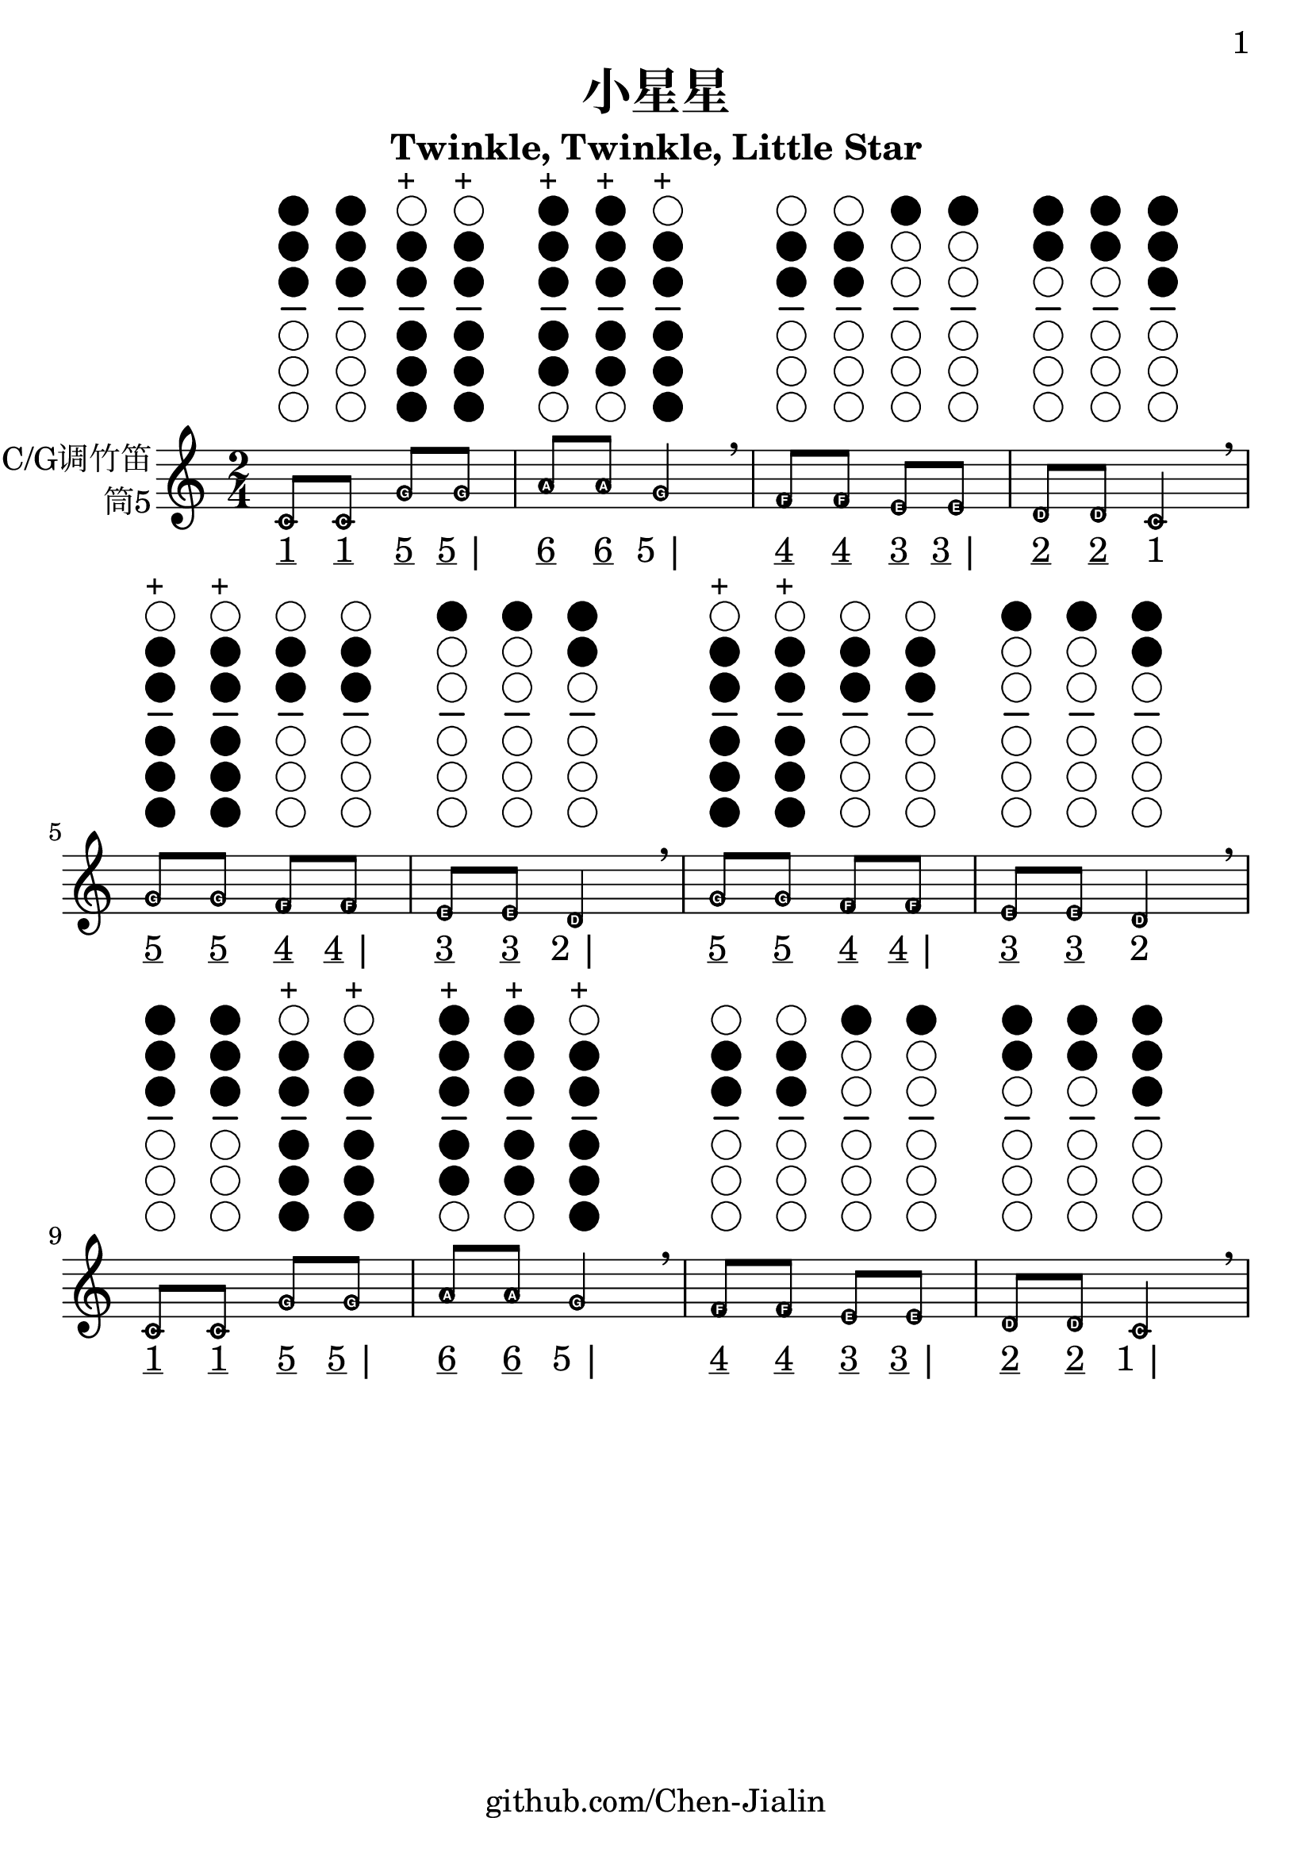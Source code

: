 \version "2.24.3"
\language english

\header {
  title = "小星星"
  subtitle = "Twinkle, Twinkle, Little Star"
  copyright = ""
  tagline = "github.com/Chen-Jialin"
}

\paper{
  #(set-paper-size "a4")
  print-page-number = ##t
  page-number-type = #'arabic
  print-first-page-number = ##t
  first-page-number = 1
  tagline = ##f
}

#(define Ez_numbers_engraver
   (make-engraver
    (acknowledgers
     ((note-head-interface engraver grob source-engraver)
      (let* ((context (ly:translator-context engraver))
             (tonic-pitch (ly:context-property context 'tonic))
             (tonic-name (ly:pitch-notename tonic-pitch))
             (grob-pitch
              (ly:event-property (event-cause grob) 'pitch))
             (grob-name (ly:pitch-notename grob-pitch))
             (delta (modulo (- grob-name tonic-name) 7))
             (note-names
              (make-vector 7 (number->string (1+ delta)))))
        (ly:grob-set-property! grob 'note-names note-names))))))

#(set-global-staff-size 26)

melody = \fixed c' {
  \clef treble
  \key c \major
  \time 2/4
  \easyHeadsOn
  \textLengthOn

  c8^\markup{\center-column{\woodwind-diagram #'tin-whistle #'((cc . (one two three)) (lh . ()) (rh . ()))}}
  c8^\markup{\center-column{\woodwind-diagram #'tin-whistle #'((cc . (one two three)) (lh . ()) (rh . ()))}}
  g8^\markup{\center-column{\woodwind-diagram #'tin-whistle #'((cc . (two three four five six)) (lh . ()) (rh . ()))}}^\markup{+}
  g8^\markup{\center-column{\woodwind-diagram #'tin-whistle #'((cc . (two three four five six)) (lh . ()) (rh . ()))}}^\markup{+}
  | a8^\markup{\center-column{\woodwind-diagram #'tin-whistle #'((cc . (one two three four five)) (lh . ()) (rh . ()))}}^\markup{+}
  a8^\markup{\center-column{\woodwind-diagram #'tin-whistle #'((cc . (one two three four five)) (lh . ()) (rh . ()))}}^\markup{+}
  g4^\markup{\center-column{\woodwind-diagram #'tin-whistle #'((cc . (two three four five six)) (lh . ()) (rh . ()))}}^\markup{+}
  \breathe |
  f8^\markup{\center-column{\woodwind-diagram #'tin-whistle #'((cc . (two three)) (lh . ()) (rh . ()))}}
  f8^\markup{\center-column{\woodwind-diagram #'tin-whistle #'((cc . (two three)) (lh . ()) (rh . ()))}}
  e8^\markup{\center-column{\woodwind-diagram #'tin-whistle #'((cc . (one)) (lh . ()) (rh . ()))}}
  e8^\markup{\center-column{\woodwind-diagram #'tin-whistle #'((cc . (one)) (lh . ()) (rh . ()))}}
  | d8^\markup{\center-column{\woodwind-diagram #'tin-whistle #'((cc . (one two)) (lh . ()) (rh . ()))}}
  d8^\markup{\center-column{\woodwind-diagram #'tin-whistle #'((cc . (one two)) (lh . ()) (rh . ()))}}
  c4^\markup{\center-column{\woodwind-diagram #'tin-whistle #'((cc . (one two three)) (lh . ()) (rh . ()))}}
  \breathe \break |
  g8^\markup{\center-column{\woodwind-diagram #'tin-whistle #'((cc . (two three four five six)) (lh . ()) (rh . ()))}}^\markup{+}
  g8^\markup{\center-column{\woodwind-diagram #'tin-whistle #'((cc . (two three four five six)) (lh . ()) (rh . ()))}}^\markup{+}
  f8^\markup{\center-column{\woodwind-diagram #'tin-whistle #'((cc . (two three)) (lh . ()) (rh . ()))}}
  f8^\markup{\center-column{\woodwind-diagram #'tin-whistle #'((cc . (two three)) (lh . ()) (rh . ()))}}
  | e8^\markup{\center-column{\woodwind-diagram #'tin-whistle #'((cc . (one)) (lh . ()) (rh . ()))}}
  e8^\markup{\center-column{\woodwind-diagram #'tin-whistle #'((cc . (one)) (lh . ()) (rh . ()))}}
  d4^\markup{\center-column{\woodwind-diagram #'tin-whistle #'((cc . (one two)) (lh . ()) (rh . ()))}}
  \breathe |
  g8^\markup{\center-column{\woodwind-diagram #'tin-whistle #'((cc . (two three four five six)) (lh . ()) (rh . ()))}}^\markup{+}
  g8^\markup{\center-column{\woodwind-diagram #'tin-whistle #'((cc . (two three four five six)) (lh . ()) (rh . ()))}}^\markup{+}
  f8^\markup{\center-column{\woodwind-diagram #'tin-whistle #'((cc . (two three)) (lh . ()) (rh . ()))}}
  f8^\markup{\center-column{\woodwind-diagram #'tin-whistle #'((cc . (two three)) (lh . ()) (rh . ()))}}
  | e8^\markup{\center-column{\woodwind-diagram #'tin-whistle #'((cc . (one)) (lh . ()) (rh . ()))}}
  e8^\markup{\center-column{\woodwind-diagram #'tin-whistle #'((cc . (one)) (lh . ()) (rh . ()))}}
  d4^\markup{\center-column{\woodwind-diagram #'tin-whistle #'((cc . (one two)) (lh . ()) (rh . ()))}}
  \breathe \break |
  c8^\markup{\center-column{\woodwind-diagram #'tin-whistle #'((cc . (one two three)) (lh . ()) (rh . ()))}}
  c8^\markup{\center-column{\woodwind-diagram #'tin-whistle #'((cc . (one two three)) (lh . ()) (rh . ()))}}
  g8^\markup{\center-column{\woodwind-diagram #'tin-whistle #'((cc . (two three four five six)) (lh . ()) (rh . ()))}}^\markup{+}
  g8^\markup{\center-column{\woodwind-diagram #'tin-whistle #'((cc . (two three four five six)) (lh . ()) (rh . ()))}}^\markup{+}
  | a8^\markup{\center-column{\woodwind-diagram #'tin-whistle #'((cc . (one two three four five)) (lh . ()) (rh . ()))}}^\markup{+}
  a8^\markup{\center-column{\woodwind-diagram #'tin-whistle #'((cc . (one two three four five)) (lh . ()) (rh . ()))}}^\markup{+}
  g4^\markup{\center-column{\woodwind-diagram #'tin-whistle #'((cc . (two three four five six)) (lh . ()) (rh . ()))}}^\markup{+}
  \breathe |
  f8^\markup{\center-column{\woodwind-diagram #'tin-whistle #'((cc . (two three)) (lh . ()) (rh . ()))}}
  f8^\markup{\center-column{\woodwind-diagram #'tin-whistle #'((cc . (two three)) (lh . ()) (rh . ()))}}
  e8^\markup{\center-column{\woodwind-diagram #'tin-whistle #'((cc . (one)) (lh . ()) (rh . ()))}}
  e8^\markup{\center-column{\woodwind-diagram #'tin-whistle #'((cc . (one)) (lh . ()) (rh . ()))}}
  | d8^\markup{\center-column{\woodwind-diagram #'tin-whistle #'((cc . (one two)) (lh . ()) (rh . ()))}}
  d8^\markup{\center-column{\woodwind-diagram #'tin-whistle #'((cc . (one two)) (lh . ()) (rh . ()))}}
  c4^\markup{\center-column{\woodwind-diagram #'tin-whistle #'((cc . (one two three)) (lh . ()) (rh . ()))}}
  \breathe |
}

jianpu = \lyricmode {
  \markup{\underline 1}8
  \markup{\underline 1}8
  \markup{\underline 5}8
  \markup{\underline 5 |}8
  \markup{\underline 6}8
  \markup{\underline 6}8
  \markup{5 |}4
  \markup{\underline 4}8
  \markup{\underline 4}8
  \markup{\underline 3}8
  \markup{\underline 3 |}8
  \markup{\underline 2}8
  \markup{\underline 2}8
  \markup{1}4
  \break |
  \markup{\underline 5}8
  \markup{\underline 5}8
  \markup{\underline 4}8
  \markup{\underline 4 |}8
  \markup{\underline 3}8
  \markup{\underline 3}8
  \markup{2 |}4
  \markup{\underline 5}8
  \markup{\underline 5}8
  \markup{\underline 4}8
  \markup{\underline 4 |}8
  \markup{\underline 3}8
  \markup{\underline 3}8
  \markup{2}4
  \break |
  \markup{\underline 1}8
  \markup{\underline 1}8
  \markup{\underline 5}8
  \markup{\underline 5 |}8
  \markup{\underline 6}8
  \markup{\underline 6}8
  \markup{5 |}4
  \markup{\underline 4}8
  \markup{\underline 4}8
  \markup{\underline 3}8
  \markup{\underline 3 |}8
  \markup{\underline 2}8
  \markup{\underline 2}8
  \markup{1 |}4
}

\score{
  <<
    \new Staff \with {
      instrumentName = \markup{
        \right-column{
          C/G调竹笛
          筒5
        }
      }
    } \melody
    \new Lyrics \jianpu
  >>
  \layout {
    \context {
      \Voice
      % \consists \Ez_numbers_engraver
    }
  }
}